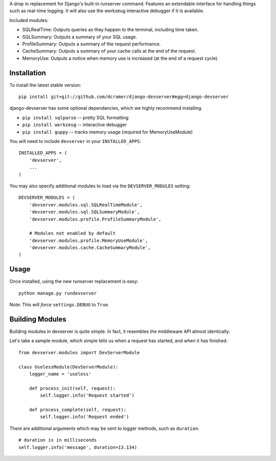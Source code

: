 A drop in replacement for Django's built-in runserver command. Features an extendable interface for handling things such as real-time logging. It will also use the werkzeug interactive debugger if it is available.

.. image:: http://www.pastethat.com/media/files/2010/02/10/Screen_shot_2010-02-10_at_12.53.18_AM.png
   :alt: devserver screenshot

Included modules:

* SQLRealTime: Outputs queries as they happen to the terminal, including time taken.
* SQLSummary: Outputs a summary of your SQL usage.
* ProfileSummary: Outputs a summary of the request performance.
* CacheSummary: Outputs a summary of your cache calls at the end of the request.
* MemoryUse: Outputs a notice when memory use is increased (at the end of a request cycle).

Installation
------------

To install the latest stable version::

	pip install git+git://github.com/dcramer/django-devserver#egg=django-devserver


django-devserver has some optional dependancies, which we highly recommend installing.

* ``pip install sqlparse`` -- pretty SQL formatting
* ``pip install werkzeug`` -- interactive debugger
* ``pip install guppy`` -- tracks memory usage (required for MemoryUseModule)

You will need to include ``devserver`` in your ``INSTALLED_APPS``::

	INSTALLED_APPS = (
	    'devserver',
	    ...
	)

You may also specify additional modules to load via the ``DEVSERVER_MODULES`` setting::

	DEVSERVER_MODULES = (
	    'devserver.modules.sql.SQLRealTimeModule',
	    'devserver.modules.sql.SQLSummaryModule',
	    'devserver.modules.profile.ProfileSummaryModule',

	    # Modules not enabled by default
	    'devserver.modules.profile.MemoryUseModule',
	    'devserver.modules.cache.CacheSummaryModule',
	)

Usage
-----

Once installed, using the new runserver replacement is easy::

	python manage.py rundevserver

Note: This will *force* ``settings.DEBUG`` to ``True``.

Building Modules
----------------

Building modules in devserver is quite simple. In fact, it resembles the middleware API almost identically.

Let's take a sample module, which simple tells us when a request has started, and when it has finished::

	from devserver.modules import DevServerModule
	
	class UselessModule(DevServerModule):
	    logger_name = 'useless'
	    
	    def process_init(self, request):
	        self.logger.info('Request started')
	    
	    def process_complete(self, request):
	        self.logger.info('Request ended')

There are additional arguments which may be sent to logger methods, such as ``duration``::

	# duration is in milliseconds
	self.logger.info('message', duration=13.134)
